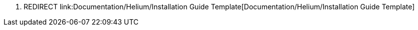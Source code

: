 1.  REDIRECT
link:Documentation/Helium/Installation Guide Template[Documentation/Helium/Installation
Guide Template]

